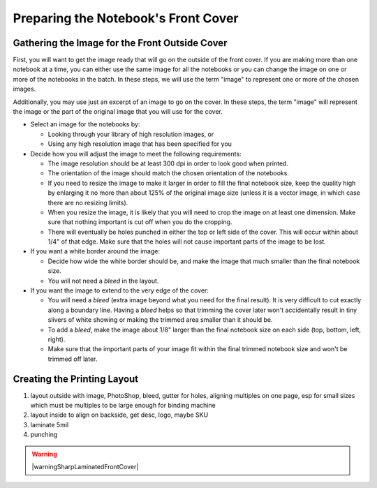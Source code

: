 Preparing the Notebook's Front Cover
####################################

Gathering the Image for the Front Outside Cover
===============================================

First, you will want to get the image ready that will go on the outside of the front cover. If you are making more than one notebook at a time, you can either use the same image for all the notebooks or you can change the image on one or more of the notebooks in the batch. In these steps, we will use the term "image" to represent one or more of the chosen images.

Additionally, you may use just an excerpt of an image to go on the cover. In these steps, the term "image" will represent the image or the part of the original image that you will use for the cover.

* Select an image for the notebooks by:

  - Looking through your library of high resolution images, or
  
  - Using any high resolution image that has been specified for you
  
* Decide how you will adjust the image to meet the following requirements:

  - The image resolution should be at least 300 dpi in order to look good when printed.
  - The orientation of the image should match the chosen orientation of the notebooks.
  - If you need to resize the image to make it larger in order to fill the final notebook size, keep the quality high by enlarging it no more than about 125% of the original image size (unless it is a vector image, in which case there are no resizing limits).
  - When you resize the image, it is likely that you will need to crop the image on at least one dimension. Make sure that nothing important is cut off when you do the cropping.
  - There will eventually be holes punched in either the top or left side of the cover. This will occur within about 1/4" of that edge. Make sure that the holes will not cause important parts of the image to be lost.
  
* If you want a white border around the image:

  - Decide how wide the white border should be, and make the image that much smaller than the final notebook size.
  - You will not need a *bleed* in the layout.
  
* If you want the image to extend to the very edge of the cover:

  - You will need a *bleed* (extra image beyond what you need for the final result). It is very difficult to cut exactly along a boundary line. Having a *bleed* helps so that trimming the cover later won't accidentally result in tiny slivers of white showing or making the trimmed area smaller than it should be.
  - To add a *bleed*, make the image about 1/8" larger than the final notebook size on each side (top, bottom, left, right).
  - Make sure that the important parts of your image fit within the final trimmed notebook size and won't be trimmed off later.  
  
Creating the Printing Layout
============================

#. layout outside with image, PhotoShop, bleed, gutter for holes, aligning multiples on one page, esp for small sizes which must be multiples to be large enough for binding machine
#. layout inside to align on backside, get desc, logo, maybe SKU
#. laminate 5mil
#. punching

.. warning:: |warningSharpLaminatedFrontCover|

